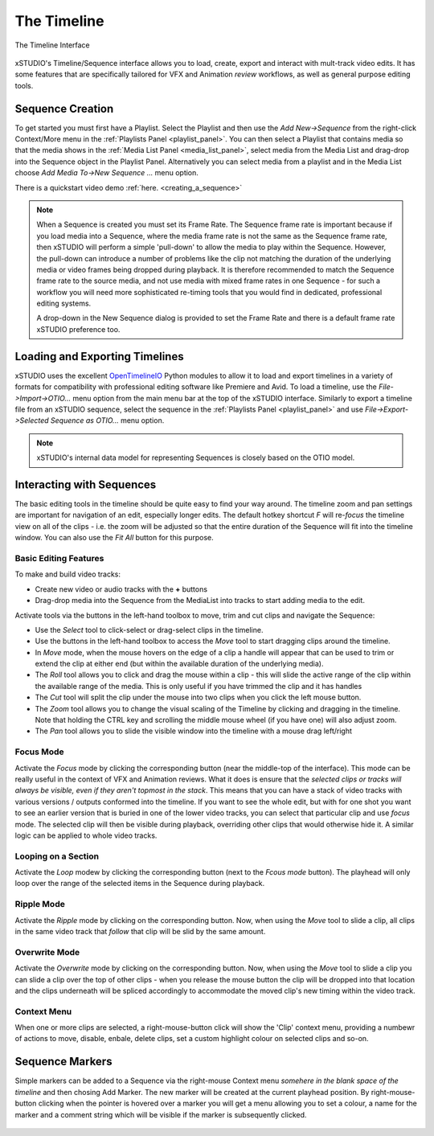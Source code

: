 .. _timeline:

The Timeline
============

.. figure:: ../images/timeline-01.png
    :alt: The xSTUDIO Timeline Interface
    :figclass: align-center
    :align: center
    :scale: 60 %

    The Timeline Interface

xSTUDIO's Timeline/Sequence interface allows you to load, create, export and interact with mult-track video edits. It has some features that are specifically tailored for VFX and Animation *review* workflows, as well as general purpose editing tools.

Sequence Creation
-----------------

To get started you must first have a Playlist. Select the Playlist and then use the *Add New->Sequence* from the right-click Context/More menu in the :ref:`Playlists Panel <playlist_panel>`. You can then select a Playlist that contains media so that the media shows in the :ref:`Media List Panel <media_list_panel>`, select media from the Media List and drag-drop into the Sequence object in the Playlist Panel. Alternatively you can select media from a playlist and in the Media List choose *Add Media To->New Sequence ...* menu option.

There is a quickstart video demo :ref:`here. <creating_a_sequence>`

.. note::
    When a Sequence is created you must set its Frame Rate. The Sequence frame rate is important because if you load media into a Sequence, where the media frame rate is not the same as the Sequence frame rate, then xSTUDIO will perform a simple 'pull-down' to allow the media to play within the Sequence. However, the pull-down can introduce a number of problems like the clip not matching the duration of the underlying media or video frames being dropped during playback. It is therefore recommended to match the Sequence frame rate to the source media, and not use media with mixed frame rates in one Sequence - for such a workflow you will need more sophisticated re-timing tools that you would find in dedicated, professional editing systems. 
    
    A drop-down in the New Sequence dialog is provided to set the Frame Rate and there is a default frame rate xSTUDIO preference too.

Loading and Exporting Timelines
-------------------------------

xSTUDIO uses the excellent `OpenTimelineIO <https://opentimelineio.readthedocs.io/en/stable/>`_ Python modules to allow it to load and export timelines in a variety of formats for compatibility with professional editing software like Premiere and Avid. To load a timeline, use the *File->Import->OTIO...* menu option from the main menu bar at the top of the xSTUDIO interface. Similarly to export a timeline file from an xSTUDIO sequence, select the sequence in the :ref:`Playlists Panel <playlist_panel>` and use *File->Export->Selected Sequence as OTIO...* menu option.

.. note::
    xSTUDIO's internal data model for representing Sequences is closely based on the OTIO model.

Interacting with Sequences
--------------------------

The basic editing tools in the timeline should be quite easy to find your way around. The timeline zoom and pan settings are important for navigation of an edit, especially longer edits. The default hotkey shortcut *F* will re-*focus* the timeline view on all of the clips - i.e. the zoom will be adjusted so that the entire duration of the Sequence will fit into the timeline window. You can also use the *Fit All* button for this purpose.

Basic Editing Features
^^^^^^^^^^^^^^^^^^^^^^

To make and build video tracks:

* Create new video or audio tracks with the **+** buttons
* Drag-drop media into the Sequence from the MediaList into tracks to start adding media to the edit.

Activate tools via the buttons in the left-hand toolbox to move, trim and cut clips and navigate the Sequence:

* Use the *Select* tool to click-select or drag-select clips in the timeline.
* Use the buttons in the left-hand toolbox to access the *Move* tool to start dragging clips around the timeline. 
* In *Move* mode, when the mouse hovers on the edge of a clip a handle will appear that can be used to trim or extend the clip at either end (but within the available duration of the underlying media). 
* The *Roll* tool allows you to click and drag the mouse within a clip - this will slide the active range of the clip within the available range of the media. This is only useful if you have trimmed the clip and it has handles
* The *Cut* tool will split the clip under the mouse into two clips when you click the left mouse button.
* The *Zoom* tool allows you to change the visual scaling of the Timeline by clicking and dragging in the timeline. Note that holding the CTRL key and scrolling the middle mouse wheel (if you have one) will also adjust zoom.
* The *Pan* tool allows you to slide the visible window into the timeline with a mouse drag left/right

Focus Mode
^^^^^^^^^^

Activate the *Focus* mode by clicking the corresponding button (near the middle-top of the interface). This mode can be really useful in the context of VFX and Animation reviews. What it does is ensure that the *selected clips or tracks will always be visible, even if they aren't topmost in the stack*. This means that you can have a stack of video tracks with various versions / outputs conformed into the timeline. If you want to see the whole edit, but with for one shot you want to see an earlier version that is buried in one of the lower video tracks, you can select that particular clip and use *focus* mode. The selected clip will then be visible during playback, overriding other clips that would otherwise hide it. A similar logic can be applied to whole video tracks.

Looping on a Section
^^^^^^^^^^^^^^^^^^^^

Activate the *Loop* modew by clicking the corresponding button (next to the *Fcous mode* button). The playhead will only loop over the range of the selected items in the Sequence during playback.

Ripple Mode
^^^^^^^^^^^

Activate the *Ripple* mode by clicking on the corresponding button. Now, when using the *Move* tool to slide a clip, all clips in the same video track that *follow* that clip will be slid by the same amount.

Overwrite Mode
^^^^^^^^^^^^^^

Activate the *Overwrite* mode by clicking on the corresponding button. Now, when using the *Move* tool to slide a clip you can slide a clip over the top of other clips - when you release the mouse button the clip will be dropped into that location and the clips underneath will be spliced accordingly to accommodate the moved clip's new timing within the video track.

Context Menu
^^^^^^^^^^^^

When one or more clips are selected, a right-mouse-button click will show the 'Clip' context menu, providing a numbewr of actions to move, disable, enbale, delete clips, set a custom highlight colour on selected clips and so-on.

.. figure:: ../images/timeline-context-menu-01.png
    :align: center
    :alt: The timeline Clip context menu
    :scale: 60%

Sequence Markers
----------------

Simple markers can be added to a Sequence via the right-mouse Context menu *somehere in the blank space of the timeline* and then chosing Add Marker. The new marker will be created at the current playhead position. By right-mouse-button clicking when the pointer is hovered over a marker you will get a menu allowing you to set a colour, a name for the marker and a comment string which will be visible if the marker is subsequently clicked. 

.. figure:: ../images/timeline-markers-01.png
    :align: center
    :alt: Sequence Markers
    :scale: 100%
